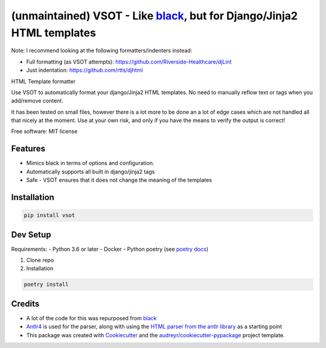 ===================================================
(unmaintained) VSOT - Like black_, but for Django/Jinja2 HTML templates
===================================================


.. image:: https://img.shields.io/pypi/v/vsot.svg
        :target: https://pypi.python.org/pypi/vsot

.. image:: https://img.shields.io/travis/benhowes/vsot.svg
        :target: https://travis-ci.com/benhowes/vsot

.. image:: https://img.shields.io/github/license/benhowes/vsot
        :alt: License - MIT

Note: I recommend looking at the following formatters/indenters instead:

- Full formatting (as VSOT attempts): https://github.com/Riverside-Healthcare/djLint
- Just indentation: https://github.com/rtts/djhtml

HTML Template formatter

Use VSOT to automatically format your django/Jinja2 HTML templates. No need to manually reflow text or tags when you add/remove content.

It has been tested on small files, however there is a lot more to be done an a lot of edge cases which are not handled all that nicely at the moment. Use at your own risk, and only if you have the means to verify the output is correct!

Free software: MIT license


Features
--------

* Mimics black in terms of options and configuration.
* Automatically supports all built in django/jinja2 tags
* Safe - VSOT ensures that it does not change the meaning of the templates


Installation
------------

.. code-block:: console

    pip install vsot

Dev Setup
---------

Requirements:
- Python 3.6 or later
- Docker
- Python poetry (see `poetry docs`_)

1. Clone repo

2. Installation

.. code-block:: console

    poetry install


Credits
-------

- A lot of the code for this was repurposed from black_
- Antlr4_ is used for the parser, along with using the `HTML parser from the antlr library`_ as a starting point
- This package was created with Cookiecutter_ and the `audreyr/cookiecutter-pypackage`_ project template.

.. _Cookiecutter: https://github.com/audreyr/cookiecutter
.. _`audreyr/cookiecutter-pypackage`: https://github.com/audreyr/cookiecutter-pypackage
.. _black: https://github.com/psf/black
.. _`poetry docs`: https://python-poetry.org/docs/#installation
.. _Antlr4: https://github.com/antlr/antlr4
.. _`HTML parser from the antlr library`: https://github.com/antlr/grammars-v4
